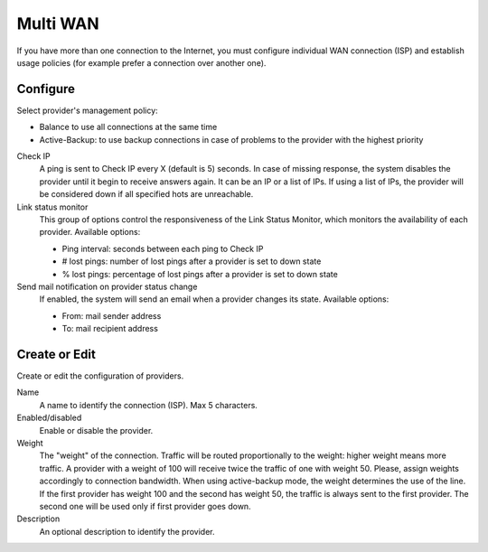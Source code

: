 =========
Multi WAN
=========

If you have more than one connection to the Internet, 
you must configure individual WAN connection
(ISP) and establish usage policies (for example prefer a connection over another one).


Configure
=========

Select provider's management policy: 

* Balance to use all connections at the same time
* Active-Backup: to use backup connections in case of problems to the provider with the highest priority

Check IP 
     A ping is sent to Check IP every X (default is 5) seconds. 
     In case of missing response, the system disables the provider until it begin to receive answers again.
     It can be an IP or a list of IPs.
     If using a list of IPs, the provider will be considered down if all specified hots are unreachable.

Link status monitor
     This group of options control the responsiveness of the Link Status Monitor, which monitors
     the availability of each provider.
     Available options:

     * Ping interval: seconds between each ping to Check IP
     * # lost pings: number of lost pings after a provider is set to down state
     * % lost pings: percentage of lost pings after a provider is set to down state

Send mail notification on provider status change 
     If enabled, the system will send an email when a provider changes its state.
     Available options:

     * From: mail sender address
     * To: mail recipient address


Create or Edit
==============

Create or edit the configuration of providers. 

Name 
     A name to identify the connection (ISP). Max 5 characters. 

Enabled/disabled 
     Enable or disable the provider.

Weight 
     The "weight" of the connection. 
     Traffic will be routed proportionally to the weight: higher weight means more traffic.
     A provider with a weight of 100 will receive twice the traffic of one with weight 50. 
     Please, assign weights accordingly to connection bandwidth.
     When using active-backup mode, the weight determines the use of the line. 
     If the first provider has weight 100 and the second has weight 50,
     the traffic is always sent to the first provider. The second one will be used only if first provider goes down.

Description 
     An optional description to identify the provider. 


